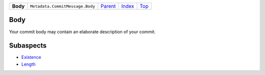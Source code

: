 +----------+---------------------------------+-------------------------------------+-------------------------------+------------+
| **Body** | ``Metadata.CommitMessage.Body`` | `Parent <Metadata/CommitMessage>`_  | `Index </coala/aspect-docs>`_ | `Top <#>`_ |
+----------+---------------------------------+-------------------------------------+-------------------------------+------------+

Body
====
Your commit body may contain an elaborate description of your commit.

Subaspects
==========

* `Existence <Metadata/CommitMessage/Body/Existence>`_
* `Length <Metadata/CommitMessage/Body/Length>`_
